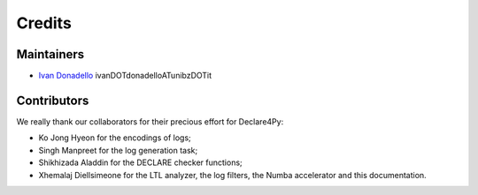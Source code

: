 Credits
=============

Maintainers
-------------
* `Ivan Donadello <https://www.unibz.it/it/faculties/engineering/academic-staff/person/45237-ivan-donadello>`_ ivanDOTdonadelloATunibzDOTit

Contributors
-------------
We really thank our collaborators for their precious effort for Declare4Py:

* Ko Jong Hyeon for the encodings of logs;
* Singh Manpreet for the log generation task;
* Shikhizada Aladdin for the DECLARE checker functions;
* Xhemalaj Diellsimeone for the LTL analyzer, the log filters, the Numba accelerator and this documentation.
